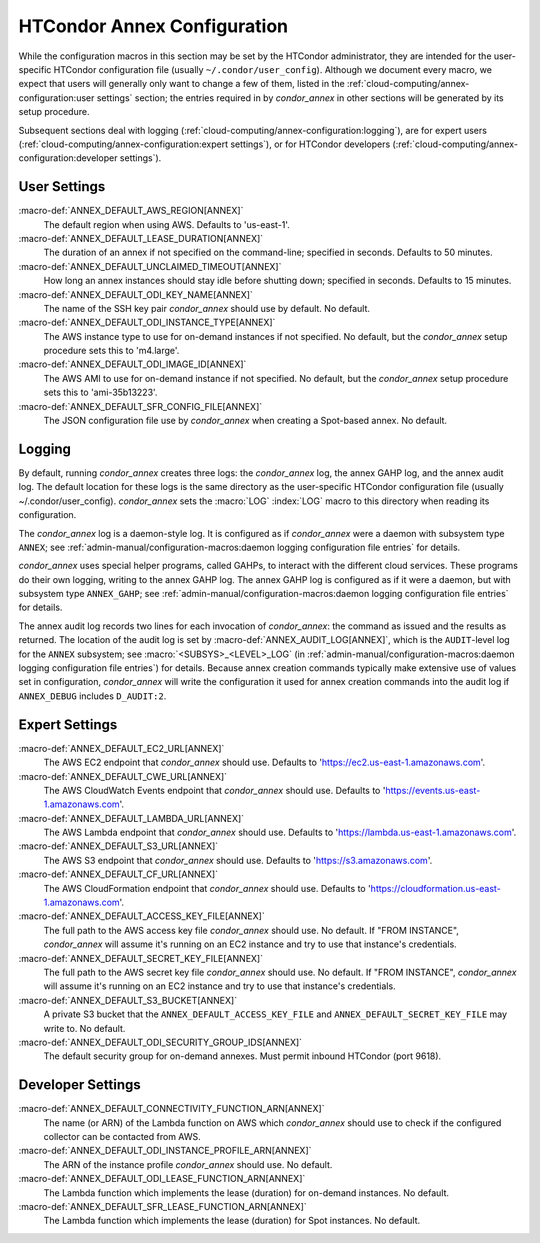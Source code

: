 HTCondor Annex Configuration
============================

While the configuration macros in this section may be set by the
HTCondor administrator, they are intended for the user-specific HTCondor
configuration file (usually ``~/.condor/user_config``). Although we
document every macro, we expect that users will generally only want to
change a few of them, listed in the
:ref:`cloud-computing/annex-configuration:user settings` section;
the entries required in by *condor_annex* in other sections will be
generated by its setup procedure.

Subsequent sections deal with logging
(:ref:`cloud-computing/annex-configuration:logging`), are for expert users
(:ref:`cloud-computing/annex-configuration:expert settings`), or for HTCondor
developers (:ref:`cloud-computing/annex-configuration:developer settings`).

User Settings
-------------

:macro-def:`ANNEX_DEFAULT_AWS_REGION[ANNEX]`
    The default region when using AWS. Defaults to 'us-east-1'.

:macro-def:`ANNEX_DEFAULT_LEASE_DURATION[ANNEX]`
    The duration of an annex if not specified on the command-line;
    specified in seconds. Defaults to 50 minutes.

:macro-def:`ANNEX_DEFAULT_UNCLAIMED_TIMEOUT[ANNEX]`
    How long an annex instances should stay idle before shutting down;
    specified in seconds. Defaults to 15 minutes.

:macro-def:`ANNEX_DEFAULT_ODI_KEY_NAME[ANNEX]`
    The name of the SSH key pair *condor_annex* should use by default.
    No default.

:macro-def:`ANNEX_DEFAULT_ODI_INSTANCE_TYPE[ANNEX]`
    The AWS instance type to use for on-demand instances if not
    specified. No default, but the *condor_annex* setup procedure sets
    this to 'm4.large'.

:macro-def:`ANNEX_DEFAULT_ODI_IMAGE_ID[ANNEX]`
    The AWS AMI to use for on-demand instance if not specified. No
    default, but the *condor_annex* setup procedure sets this to
    'ami-35b13223'.

:macro-def:`ANNEX_DEFAULT_SFR_CONFIG_FILE[ANNEX]`
    The JSON configuration file use by *condor_annex* when creating a
    Spot-based annex. No default.

Logging
-------

By default, running *condor_annex* creates three logs: the
*condor_annex* log, the annex GAHP log, and the annex audit log. The
default location for these logs is the same directory as the
user-specific HTCondor configuration file (usually
~/.condor/user_config). *condor_annex* sets the :macro:`LOG`
:index:`LOG` macro to this directory when reading its
configuration.

The *condor_annex* log is a daemon-style log. It is configured as if
*condor_annex* were a daemon with subsystem type ``ANNEX``; see
:ref:`admin-manual/configuration-macros:daemon logging configuration file
entries` for details.

*condor_annex* uses special helper programs, called GAHPs, to interact
with the different cloud services. These programs do their own logging,
writing to the annex GAHP log. The annex GAHP log is configured as if it
were a daemon, but with subsystem type ``ANNEX_GAHP``; see
:ref:`admin-manual/configuration-macros:daemon logging configuration file
entries` for details.

The annex audit log records two lines for each invocation of
*condor_annex*: the command as issued and the results as returned. The
location of the audit log is set by
:macro-def:`ANNEX_AUDIT_LOG[ANNEX]`, which is the ``AUDIT``-level log for the
``ANNEX`` subsystem; see :macro:`<SUBSYS>_<LEVEL>_LOG` (in
:ref:`admin-manual/configuration-macros:daemon logging configuration file
entries`) for details. Because annex creation commands typically make extensive
use of values set in configuration, *condor_annex* will write the configuration
it used for annex creation commands into the audit log if ``ANNEX_DEBUG``
includes ``D_AUDIT:2``.

Expert Settings
---------------

:macro-def:`ANNEX_DEFAULT_EC2_URL[ANNEX]`
    The AWS EC2 endpoint that *condor_annex* should use. Defaults to
    'https://ec2.us-east-1.amazonaws.com'.

:macro-def:`ANNEX_DEFAULT_CWE_URL[ANNEX]`
    The AWS CloudWatch Events endpoint that *condor_annex* should use.
    Defaults to 'https://events.us-east-1.amazonaws.com'.

:macro-def:`ANNEX_DEFAULT_LAMBDA_URL[ANNEX]`
    The AWS Lambda endpoint that *condor_annex* should use. Defaults to
    'https://lambda.us-east-1.amazonaws.com'.

:macro-def:`ANNEX_DEFAULT_S3_URL[ANNEX]`
    The AWS S3 endpoint that *condor_annex* should use. Defaults to
    'https://s3.amazonaws.com'.

:macro-def:`ANNEX_DEFAULT_CF_URL[ANNEX]`
    The AWS CloudFormation endpoint that *condor_annex* should use.
    Defaults to 'https://cloudformation.us-east-1.amazonaws.com'.

:macro-def:`ANNEX_DEFAULT_ACCESS_KEY_FILE[ANNEX]`
    The full path to the AWS access key file *condor_annex* should use.
    No default. If "FROM INSTANCE", *condor_annex* will assume it's
    running on an EC2 instance and try to use that instance's
    credentials.

:macro-def:`ANNEX_DEFAULT_SECRET_KEY_FILE[ANNEX]`
    The full path to the AWS secret key file *condor_annex* should use.
    No default. If "FROM INSTANCE", *condor_annex* will assume it's
    running on an EC2 instance and try to use that instance's
    credentials.

:macro-def:`ANNEX_DEFAULT_S3_BUCKET[ANNEX]`
    A private S3 bucket that the ``ANNEX_DEFAULT_ACCESS_KEY_FILE`` and
    ``ANNEX_DEFAULT_SECRET_KEY_FILE`` may write to. No default.

:macro-def:`ANNEX_DEFAULT_ODI_SECURITY_GROUP_IDS[ANNEX]`
    The default security group for on-demand annexes. Must permit
    inbound HTCondor (port 9618).

Developer Settings
------------------

:macro-def:`ANNEX_DEFAULT_CONNECTIVITY_FUNCTION_ARN[ANNEX]`
    The name (or ARN) of the Lambda function on AWS which
    *condor_annex* should use to check if the configured collector can
    be contacted from AWS.

:macro-def:`ANNEX_DEFAULT_ODI_INSTANCE_PROFILE_ARN[ANNEX]`
    The ARN of the instance profile *condor_annex* should use. No
    default.

:macro-def:`ANNEX_DEFAULT_ODI_LEASE_FUNCTION_ARN[ANNEX]`
    The Lambda function which implements the lease (duration) for
    on-demand instances. No default.

:macro-def:`ANNEX_DEFAULT_SFR_LEASE_FUNCTION_ARN[ANNEX]`
    The Lambda function which implements the lease (duration) for Spot
    instances. No default.

